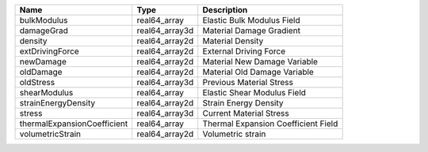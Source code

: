 

=========================== ============== =================================== 
Name                        Type           Description                         
=========================== ============== =================================== 
bulkModulus                 real64_array   Elastic Bulk Modulus Field          
damageGrad                  real64_array3d Material Damage Gradient            
density                     real64_array2d Material Density                    
extDrivingForce             real64_array2d External Driving Force              
newDamage                   real64_array2d Material New Damage Variable        
oldDamage                   real64_array2d Material Old Damage Variable        
oldStress                   real64_array3d Previous Material Stress            
shearModulus                real64_array   Elastic Shear Modulus Field         
strainEnergyDensity         real64_array2d Strain Energy Density               
stress                      real64_array3d Current Material Stress             
thermalExpansionCoefficient real64_array   Thermal Expansion Coefficient Field 
volumetricStrain            real64_array2d Volumetric strain                   
=========================== ============== =================================== 


